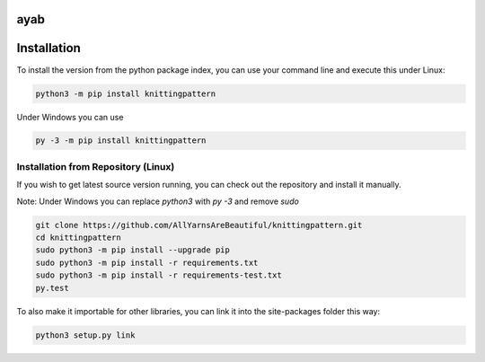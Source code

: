 ayab
====

.. image:: https://travis-ci.org/AllYarnsAreBeautiful/knittingpattern.svg
   :target: https://travis-ci.org/AllYarnsAreBeautiful/knittingpattern
   :alt: Build Status

.. image:: https://codeclimate.com/github/AllYarnsAreBeautiful/knittingpattern/badges/gpa.svg
   :target: https://codeclimate.com/github/AllYarnsAreBeautiful/knittingpattern
   :alt: Code Climate

.. image:: https://codeclimate.com/github/AllYarnsAreBeautiful/knittingpattern/badges/coverage.svg
   :target: https://codeclimate.com/github/AllYarnsAreBeautiful/knittingpattern/coverage
   :alt: Test Coverage

.. image:: https://codeclimate.com/github/AllYarnsAreBeautiful/knittingpattern/badges/issue_count.svg
   :target: https://codeclimate.com/github/AllYarnsAreBeautiful/knittingpattern
   :alt: Issue Count

.. image:: https://badge.fury.io/py/knittingpattern.svg
   :target: https://pypi.python.org/pypi/knittingpattern
   :alt: Issue Count


Installation
============ 

To install the version from the python package index, you can use your command line and execute this under Linux:

.. code:: shell
  
  python3 -m pip install knittingpattern

Under Windows you can use


.. code:: shell
  
  py -3 -m pip install knittingpattern

Installation from Repository (Linux)
------------------------------------

If you wish to get latest source version running, you can check out the repository and install it manually.

Note: Under Windows you can replace `python3` with `py -3` and remove `sudo`

.. code:: shell

  git clone https://github.com/AllYarnsAreBeautiful/knittingpattern.git
  cd knittingpattern
  sudo python3 -m pip install --upgrade pip
  sudo python3 -m pip install -r requirements.txt
  sudo python3 -m pip install -r requirements-test.txt
  py.test

To also make it importable for other libraries, you can link it into the site-packages folder this way:

.. code:: shell

  python3 setup.py link

